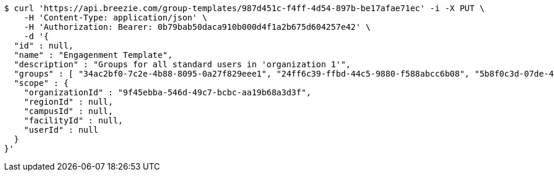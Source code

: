 [source,bash]
----
$ curl 'https://api.breezie.com/group-templates/987d451c-f4ff-4d54-897b-be17afae71ec' -i -X PUT \
    -H 'Content-Type: application/json' \
    -H 'Authorization: Bearer: 0b79bab50daca910b000d4f1a2b675d604257e42' \
    -d '{
  "id" : null,
  "name" : "Engagenment Template",
  "description" : "Groups for all standard users in 'organization 1'",
  "groups" : [ "34ac2bf0-7c2e-4b88-8095-0a27f829eee1", "24ff6c39-ffbd-44c5-9880-f588abcc6b08", "5b8f0c3d-07de-4a57-b8e4-3dbed1ce0465", "32a333e9-15aa-49bf-b814-d37b5399ab88" ],
  "scope" : {
    "organizationId" : "9f45ebba-546d-49c7-bcbc-aa19b68a3d3f",
    "regionId" : null,
    "campusId" : null,
    "facilityId" : null,
    "userId" : null
  }
}'
----